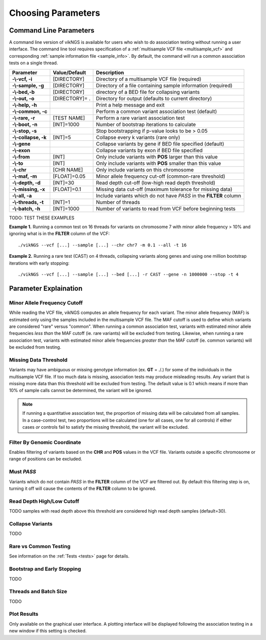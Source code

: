 Choosing Parameters
==================================

Command Line Parameters
------------------------------

A command line version of vikNGS is available for users who wish to do association testing without running a user interface. The command line tool requires specification of a :ref:`multisample VCF file <multisample_vcf>` and corresponding :ref:`sample information file <sample_info>`. By default, the command will run a common association tests on a single thread.

==================== ================= =============== 
Parameter            Value/Default     Description
==================== ================= ===============
**-\\-vcf, -i**      [DIRECTORY]       Directory of a multisample VCF file (required)   
**-\\-sample, -g**   [DIRECTORY]       Directory of a file containing sample information (required)
**-\\-bed,-b**       [DIRECTORY]       directory of a BED file for collapsing variants
**-\\-out, -o**      [DIRECTORY]= .    Directory for output (defaults to current directory)
**-\\-help, -h**                       Print a help message and exit
**-\\-common, -c**                     Perform a common variant association test (default)
**-\\-rare, -r**     [TEST NAME]       Perform a rare variant association test
**-\\-boot, -n**     [INT]=1000         Number of bootstrap iterations to calculate
**-\\-stop, -s**                       Stop bootstrapping if p-value looks to be > 0.05
**-\\-collapse, -k** [INT]=5           Collapse every k variants (rare only)
**-\\-gene**                           Collapse variants by gene if BED file specified (default)
**-\\-exon**                           Collapse variants by exon if BED file specified
**-\\-from**         [INT]             Only include variants with **POS** larger than this value
**-\\-to**           [INT]             Only include variants with **POS** smaller than this value
**-\\-chr**          [CHR NAME]	       Only include variants on this chromosome
**-\\-maf, -m**      [FLOAT]=0.05      Minor allele frequency cut-off (common-rare threshold)
**-\\-depth, -d**    [INT]=30          Read depth cut-off (low-high read depth threshold)
**-\\-missing, -x**  [FLOAT]=0.1       Missing data cut-off (maximum tolerance for missing data)
**-\\-all, -a**                        Include variants which do not have *PASS* in the **FILTER** column
**-\\-threads, -t**  [INT]=1           Number of threads
**-\\-batch, -h**    [INT]=1000        Number of variants to read from VCF before beginning tests
==================== ================= ===============

TODO: TEST THESE EXAMPLES

**Example 1.** Running a common test on 16 threads for variants on chromosome 7 with minor allele frequency > 10% and ignoring what is in the **FILTER** column of the VCF: ::

    ./vikNGS --vcf [...] --sample [...] --chr chr7 -m 0.1 --all -t 16

**Example 2.** Running a rare test (CAST) on 4 threads, collapsing variants along genes and using one million bootstrap iterations with early stopping: ::

    ./vikNGS --vcf [...] --sample [...] --bed [...] -r CAST --gene -n 1000000 --stop -t 4


.. _explain_param:

Parameter Explaination
------------------------------

Minor Allele Frequency Cutoff 
~~~~~~~~~~~~~~~~~~~~~~~~~~~~~

While reading the VCF file, vikNGS computes an allele frequency for each variant. The minor allele frequency (MAF) is estimated only using the samples included in the multisample VCF file. The MAF cutoff is used to define which variants are considered "rare" versus "common". When running a common association test, variants with estimated minor allele frequencies *less than* the MAF cutoff (ie. rare variants) will be excluded from testing. Likewise, when running a rare association test, variants with estimated minor allele frequencies *greater than* the MAF cutoff (ie. common variants) will be excluded from testing.

Missing Data Threshold 
~~~~~~~~~~~~~~~~~~~~~~~~~~~~~

Variants may have ambiguous or missing genotype information (ex. **GT** = ./.) for some of the individuals in the multisample VCF file. If too much data is missing, association tests may produce misleading results. Any variant that is missing more data than this threshold will be excluded from testing. The default value is 0.1 which means if more than 10% of sample calls cannot be determined, the variant will be ignored.

.. note::
     If running a quantitative association test, the proportion of missing data will be calculated from all samples. In a case-control test, two proportions will be calculated (one for all cases, one for all controls) if either cases *or* controls fail to satisfy the missing threshold, the variant will be excluded.

Filter By Genomic Coordinate
~~~~~~~~~~~~~~~~~~~~~~~~~~~~~

Enables filtering of variants based on the **CHR** and **POS** values in the VCF file. Variants outside a specific chromosome or range of positions can be excluded.

Must *PASS*
~~~~~~~~~~~~~~~~~~~~~~~~~~~~~

Variants which do not contain *PASS* in the **FILTER** column of the VCF are filtered out. By default this filtering step is on, turning it off will cause the contents of the **FILTER** column to be ignored.

Read Depth High/Low Cutoff
~~~~~~~~~~~~~~~~~~~~~~~~~~~~~

TODO
samples with read depth above this threshold are considered high read depth samples (default=30).


Collapse Variants
~~~~~~~~~~~~~~~~~~~~~~~~~~~~~

TODO

Rare vs Common Testing
~~~~~~~~~~~~~~~~~~~~~~~~~~~~~

See information on the  :ref:`Tests <tests>` page for details. 

Bootstrap and Early Stopping
~~~~~~~~~~~~~~~~~~~~~~~~~~~~~

TODO

Threads and Batch Size
~~~~~~~~~~~~~~~~~~~~~~~~~~~~~

TODO

Plot Results
~~~~~~~~~~~~~~~~~~~~~~~~~~~~~

Only available on the graphical user interface. A plotting interface will be displayed following the association testing in a new window if this setting is checked.


